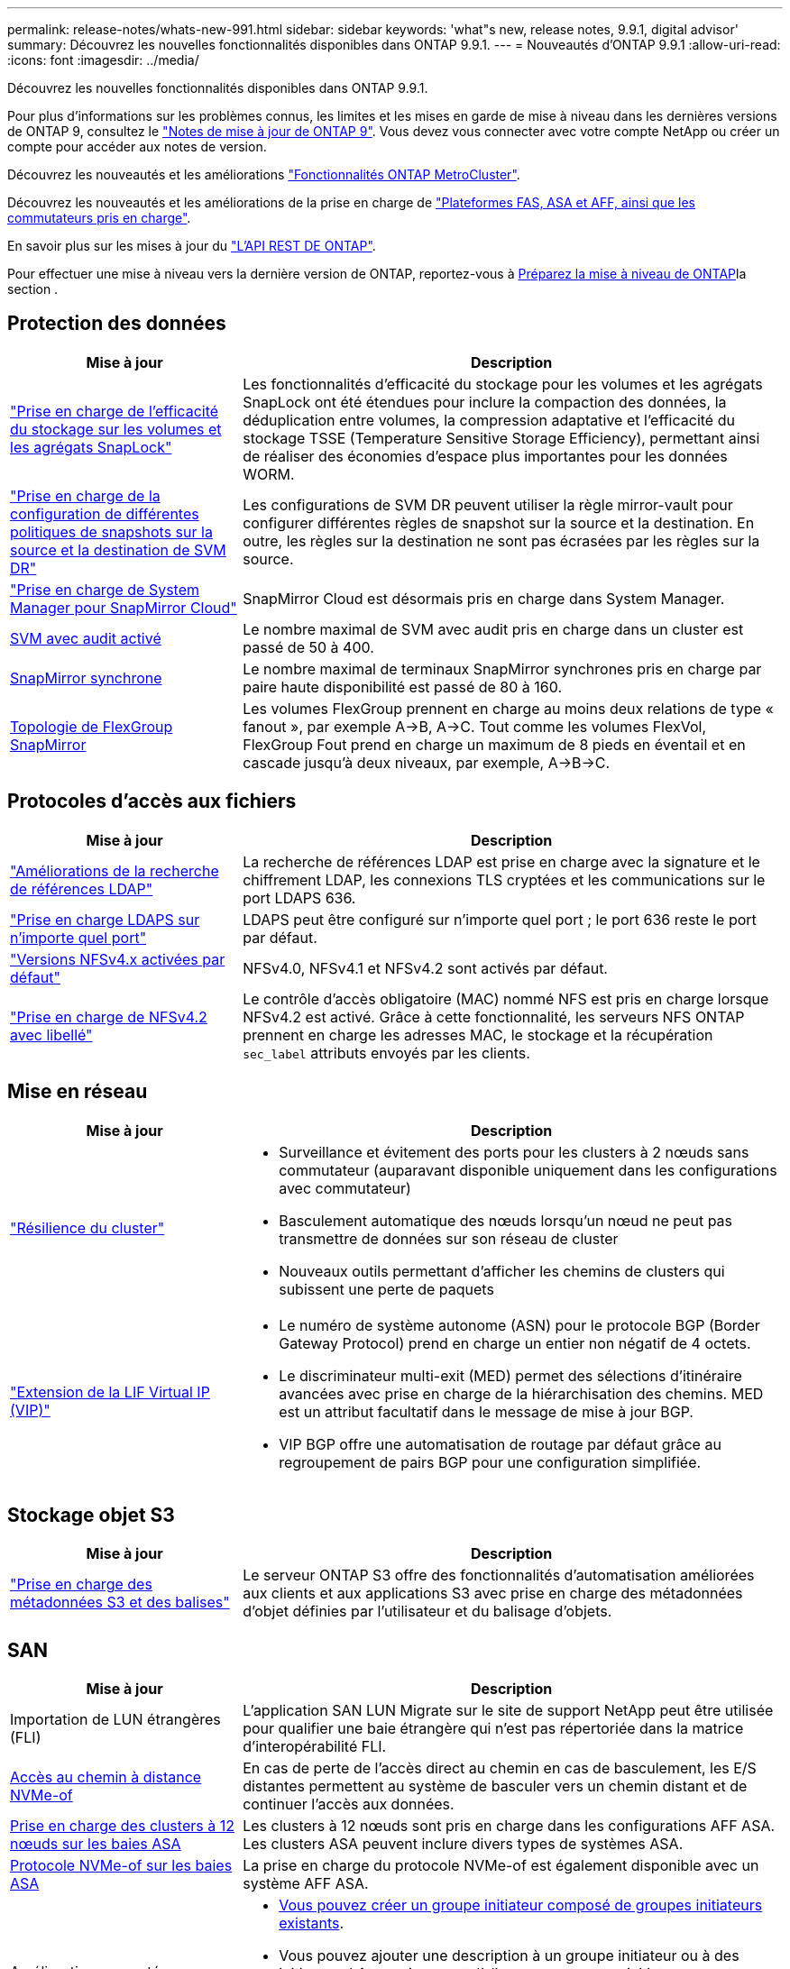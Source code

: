 ---
permalink: release-notes/whats-new-991.html 
sidebar: sidebar 
keywords: 'what"s new, release notes, 9.9.1, digital advisor' 
summary: Découvrez les nouvelles fonctionnalités disponibles dans ONTAP 9.9.1. 
---
= Nouveautés d'ONTAP 9.9.1
:allow-uri-read: 
:icons: font
:imagesdir: ../media/


[role="lead"]
Découvrez les nouvelles fonctionnalités disponibles dans ONTAP 9.9.1.

Pour plus d'informations sur les problèmes connus, les limites et les mises en garde de mise à niveau dans les dernières versions de ONTAP 9, consultez le https://library.netapp.com/ecm/ecm_download_file/ECMLP2492508["Notes de mise à jour de ONTAP 9"^]. Vous devez vous connecter avec votre compte NetApp ou créer un compte pour accéder aux notes de version.

Découvrez les nouveautés et les améliorations https://docs.netapp.com/us-en/ontap-metrocluster/releasenotes/mcc-new-features.html["Fonctionnalités ONTAP MetroCluster"^].

Découvrez les nouveautés et les améliorations de la prise en charge de https://docs.netapp.com/us-en/ontap-systems/whats-new.html["Plateformes FAS, ASA et AFF, ainsi que les commutateurs pris en charge"^].

En savoir plus sur les mises à jour du https://docs.netapp.com/us-en/ontap-automation/whats_new.html["L'API REST DE ONTAP"^].

Pour effectuer une mise à niveau vers la dernière version de ONTAP, reportez-vous à xref:../upgrade/create-upgrade-plan.html[Préparez la mise à niveau de ONTAP]la section .



== Protection des données

[cols="30%,70%"]
|===
| Mise à jour | Description 


| link:../snaplock/index.html["Prise en charge de l'efficacité du stockage sur les volumes et les agrégats SnapLock"] | Les fonctionnalités d'efficacité du stockage pour les volumes et les agrégats SnapLock ont été étendues pour inclure la compaction des données, la déduplication entre volumes, la compression adaptative et l'efficacité du stockage TSSE (Temperature Sensitive Storage Efficiency), permettant ainsi de réaliser des économies d'espace plus importantes pour les données WORM. 


| link:../data-protection/snapmirror-svm-replication-concept.html["Prise en charge de la configuration de différentes politiques de snapshots sur la source et la destination de SVM DR"] | Les configurations de SVM DR peuvent utiliser la règle mirror-vault pour configurer différentes règles de snapshot sur la source et la destination. En outre, les règles sur la destination ne sont pas écrasées par les règles sur la source. 


| link:../data-protection/snapmirror-licensing-concept.html["Prise en charge de System Manager pour SnapMirror Cloud"] | SnapMirror Cloud est désormais pris en charge dans System Manager. 


| xref:../nas-audit/enable-disable-auditing-svms-task.html[SVM avec audit activé] | Le nombre maximal de SVM avec audit pris en charge dans un cluster est passé de 50 à 400. 


| xref:../data-protection/snapmirror-synchronous-disaster-recovery-basics-concept.html[SnapMirror synchrone] | Le nombre maximal de terminaux SnapMirror synchrones pris en charge par paire haute disponibilité est passé de 80 à 160. 


| xref:../flexgroup/create-snapmirror-relationship-task.html[Topologie de FlexGroup SnapMirror] | Les volumes FlexGroup prennent en charge au moins deux relations de type « fanout », par exemple A→B, A→C. Tout comme les volumes FlexVol, FlexGroup Fout prend en charge un maximum de 8 pieds en éventail et en cascade jusqu'à deux niveaux, par exemple, A→B→C. 
|===


== Protocoles d'accès aux fichiers

[cols="30%,70%"]
|===
| Mise à jour | Description 


| link:../nfs-config/using-ldap-concept.html["Améliorations de la recherche de références LDAP"] | La recherche de références LDAP est prise en charge avec la signature et le chiffrement LDAP, les connexions TLS cryptées et les communications sur le port LDAPS 636. 


| link:../nfs-admin/ldaps-concept.html["Prise en charge LDAPS sur n'importe quel port"] | LDAPS peut être configuré sur n'importe quel port ; le port 636 reste le port par défaut. 


| link:../nfs-admin/supported-versions-clients-reference.html["Versions NFSv4.x activées par défaut"] | NFSv4.0, NFSv4.1 et NFSv4.2 sont activés par défaut. 


| link:../nfs-admin/enable-nfsv42-security-labels-task.html["Prise en charge de NFSv4.2 avec libellé"] | Le contrôle d'accès obligatoire (MAC) nommé NFS est pris en charge lorsque NFSv4.2 est activé. Grâce à cette fonctionnalité, les serveurs NFS ONTAP prennent en charge les adresses MAC, le stockage et la récupération `sec_label` attributs envoyés par les clients. 
|===


== Mise en réseau

[cols="30%,70%"]
|===
| Mise à jour | Description 


 a| 
link:../high-availability/index.html["Résilience du cluster"]
 a| 
* Surveillance et évitement des ports pour les clusters à 2 nœuds sans commutateur (auparavant disponible uniquement dans les configurations avec commutateur)
* Basculement automatique des nœuds lorsqu'un nœud ne peut pas transmettre de données sur son réseau de cluster
* Nouveaux outils permettant d'afficher les chemins de clusters qui subissent une perte de paquets




 a| 
link:../networking/configure_virtual_ip_vip_lifs.html["Extension de la LIF Virtual IP (VIP)"]
 a| 
* Le numéro de système autonome (ASN) pour le protocole BGP (Border Gateway Protocol) prend en charge un entier non négatif de 4 octets.
* Le discriminateur multi-exit (MED) permet des sélections d'itinéraire avancées avec prise en charge de la hiérarchisation des chemins. MED est un attribut facultatif dans le message de mise à jour BGP.
* VIP BGP offre une automatisation de routage par défaut grâce au regroupement de pairs BGP pour une configuration simplifiée.


|===


== Stockage objet S3

[cols="30%,70%"]
|===
| Mise à jour | Description 


| link:../s3-config/enable-client-access-from-s3-app-task.html["Prise en charge des métadonnées S3 et des balises"] | Le serveur ONTAP S3 offre des fonctionnalités d'automatisation améliorées aux clients et aux applications S3 avec prise en charge des métadonnées d'objet définies par l'utilisateur et du balisage d'objets. 
|===


== SAN

[cols="30%,70%"]
|===
| Mise à jour | Description 


| Importation de LUN étrangères (FLI) | L'application SAN LUN Migrate sur le site de support NetApp peut être utilisée pour qualifier une baie étrangère qui n'est pas répertoriée dans la matrice d'interopérabilité FLI. 


| xref:../san-config/host-support-multipathing-concept.html[Accès au chemin à distance NVMe-of] | En cas de perte de l'accès direct au chemin en cas de basculement, les E/S distantes permettent au système de basculer vers un chemin distant et de continuer l'accès aux données. 


| xref:../asa/overview.html[Prise en charge des clusters à 12 nœuds sur les baies ASA] | Les clusters à 12 nœuds sont pris en charge dans les configurations AFF ASA. Les clusters ASA peuvent inclure divers types de systèmes ASA. 


| xref:../asa/overview.html[Protocole NVMe-of sur les baies ASA] | La prise en charge du protocole NVMe-of est également disponible avec un système AFF ASA. 


 a| 
Améliorations apportées aux groupes initiateurs
 a| 
* xref:../task_san_create_nested_igroup.html[Vous pouvez créer un groupe initiateur composé de groupes initiateurs existants].
* Vous pouvez ajouter une description à un groupe initiateur ou à des initiateurs hôtes qui servent d'alias pour ce groupe initiateur ou cet initiateur hôte.
* xref:../task_san_map_igroups_to_multiple_luns.html[Vous pouvez mapper des groupes initiateurs sur deux ou plusieurs LUN simultanément.]




| xref:../san-admin/storage-virtualization-vmware-copy-offload-concept.html[Amélioration des performances d'une seule LUN] | Les performances des LUN uniques pour AFF ont été considérablement améliorées, ce qui en fait la solution idéale pour simplifier les déploiements dans les environnements virtuels. Par exemple, l'A800 peut offrir jusqu'à 400 % d'IOPS en lecture aléatoire en plus. 
|===


== Sécurité

[cols="30%,70%"]
|===
| Mise à jour | Description 


| xref:../system-admin/configure-saml-authentication-task.html[Prise en charge de l'authentification multifacteur avec Cisco DUO lors de la connexion à System Manager]  a| 
À partir de ONTAP 9.9.1P3, vous pouvez configurer Cisco DUO en tant que fournisseur d'identité SAML, ce qui permet aux utilisateurs de s'authentifier à l'aide de Cisco DUO lorsqu'ils se connectent au Gestionnaire système.

|===


== Efficacité du stockage

[cols="30%,70%"]
|===
| Mise à jour | Description 


| link:https://docs.netapp.com/us-en/ontap-cli-991/volume-modify.html["Définissez le nombre de fichiers au maximum pour le volume"^] | Automatise les valeurs maximales de fichier avec le paramètre de volume `-files-set-maximum`, éliminant la nécessité de surveiller les limites des fichiers. 
|===


== Améliorations de la gestion des ressources de stockage

[cols="30%,70%"]
|===
| Mise à jour | Description 


| xref:../concept_nas_file_system_analytics_overview.html[Améliorations de la gestion de l'analytique de système de fichiers (FSA) dans System Manager] | FSA offre des fonctionnalités supplémentaires de System Manager pour la recherche et le filtrage, ainsi que pour prendre des mesures en fonction des recommandations de FSA. 


| xref:../flexcache/accelerate-data-access-concept.html[Prise en charge du cache de recherche négative] | Met en cache une erreur « fichier introuvable » sur le volume FlexCache pour réduire le trafic réseau provoqué par les appels vers l'origine. 


| xref:../flexcache/supported-unsupported-features-concept.html[Reprise d'activité FlexCache] | Permet la migration sans interruption des clients d'un cache à un autre. 


| xref:../flexgroup/supported-unsupported-config-concept.html[Prise en charge de SnapMirror en cascade et en éventail pour les volumes FlexGroup] | Prend en charge les relations SnapMirror en cascade et les relations SnapMirror en mode « fan out » pour les volumes FlexGroup. 


| xref:../flexgroup/supported-unsupported-config-concept.html[Prise en charge de la reprise d'activité SVM pour les volumes FlexGroup] | La prise en charge de la reprise d'activité SVM pour les volumes FlexGroup assure la redondance en utilisant SnapMirror pour répliquer et synchroniser la configuration et les données d'un SVM. 


| xref:../flexgroup/supported-unsupported-config-concept.html[Reporting et application de l'espace logique pour les volumes FlexGroup] | Vous pouvez afficher et limiter la quantité d'espace logique consommée par les utilisateurs du volume FlexGroup. 


| xref:../smb-config/configure-client-access-shared-storage-concept.html[Prise en charge de l'accès SMB dans les qtrees] | L'accès SMB est pris en charge par les qtrees dans les volumes FlexVol et FlexGroup sur lesquels SMB est activé. 
|===


== System Manager

[cols="30%,70%"]
|===
| Mise à jour | Description 


| xref:../task_admin_monitor_risks.html[System Manager affiche les risques signalés par Digital Advisor] | Lien vers Active IQ Digital Advisor (également appelé Digital Advisor) grâce à System Manager, qui signale les opportunités de réduction des risques et d'amélioration des performances et de l'efficacité de votre environnement de stockage. 


| xref:../task_san_provision_linux.html[Affecter manuellement des niveaux locaux] | Les utilisateurs de System Manager peuvent attribuer manuellement un niveau local lors de la création et de l'ajout de volumes et de LUN. 


| xref:../task_nas_manage_directories_files.html[Suppression du répertoire asynchrone] | Vous pouvez supprimer des répertoires dans System Manager grâce à une fonctionnalité de suppression asynchrone de répertoires à faible latence. 


| xref:../task_admin_use_ansible_playbooks_add_edit_volumes_luns.html[Générez des playbooks Ansible] | Les utilisateurs de System Manager peuvent générer des playbooks Ansible à partir de l'interface pour quelques workflows spécifiques et les utiliser dans un outil d'automatisation pour ajouter ou modifier à plusieurs reprises des volumes ou des LUN. 


| xref:../task_admin_troubleshoot_hardware_problems.html[Visualisation du matériel] | Introduite pour la première fois dans ONTAP 9.8, la fonctionnalité de visualisation du matériel prend désormais en charge toutes les plates-formes AFF. 


| xref:../task_admin_troubleshoot_hardware_problems.html[Intégration de Digital Advisor] | Les utilisateurs de System Manager peuvent consulter les dossiers de demande de support associés au cluster et les télécharger. Ils peuvent également copier les informations dont ils ont besoin pour ouvrir de nouveaux dossiers de demande de support sur le site du support NetApp. Les utilisateurs de System Manager peuvent recevoir des alertes de Digital Advisor afin de les informer de la disponibilité de nouvelles mises à jour de firmware. Ils peuvent ensuite télécharger l'image du firmware et la télécharger à l'aide de System Manager. 


| xref:../task_cloud_backup_data_using_cbs.html[Intégration de Cloud Manager] | Les utilisateurs de System Manager peuvent configurer la protection pour sauvegarder les données sur des terminaux de cloud public à l'aide de Cloud Backup Service. 


| xref:../task_dp_configure_mirror.html[Amélioration du flux de travail de provisionnement de protection des données] | Lors de la configuration de la protection des données, les utilisateurs de System Manager peuvent nommer manuellement une destination SnapMirror et un nom de groupe initiateur. 


| xref:../concept_admin_viewing_managing_network.html[Gestion améliorée des ports réseau] | Les fonctionnalités améliorées de la page interfaces réseau permettent d'afficher et de gérer les interfaces de leurs ports d'accueil. 


| Améliorations de la gestion du système  a| 
* xref:../task_san_create_nested_igroup.html[Prise en charge des igroups imbriqués]
* xref:../task_san_map_igroups_to_multiple_luns.html[Mappez plusieurs LUN sur un groupe initiateur en une seule tâche et pouvez utiliser un alias WWPN pour filtrer les données pendant le processus.]
* xref:../task_admin_troubleshoot_hardware_problems.html[Lors de la création de LIF NVMe-of, il n'est plus nécessaire de sélectionner des ports identiques sur les deux contrôleurs.]
* xref:../task_admin_troubleshoot_hardware_problems.html[Désactivez les ports FC à l'aide d'un bouton à bascule pour chaque port.]




 a| 
xref:../task_dp_configure_snapshot.html[Amélioration de l'affichage dans System Manager des informations relatives aux snapshots]
 a| 
* Les utilisateurs de System Manager peuvent afficher la taille des snapshots et le libellé SnapMirror.
* Les réserves de snapshots sont définies sur zéro si les snapshots sont désactivés.




| Affichage amélioré dans System Manager des informations de capacité et d'emplacement pour les niveaux de stockage  a| 
* xref:../concept_admin_viewing_managing_network.html[Une nouvelle colonne **tiers** identifie les niveaux locaux (agrégats) dans lesquels réside chaque volume.]
* xref:../concept_capacity_measurements_in_sm.html[System Manager affiche la capacité physique utilisée, la capacité logique utilisée au niveau du cluster et le niveau local (agrégat).]
* xref:../concept_admin_viewing_managing_network.html[Les nouveaux champs d'affichage de la capacité permettent de surveiller la capacité, de suivre les volumes proches de la capacité ou qui sont sous-utilisés.]




| xref:../task_cp_dashboard_tour.html[Affichage dans System Manager des alertes d'urgence EMS et d'autres erreurs et avertissements] | Le nombre d'alertes EMS reçues en 24 heures, ainsi que d'autres erreurs et avertissements, sont indiqués sur la carte Santé dans System Manager. 
|===